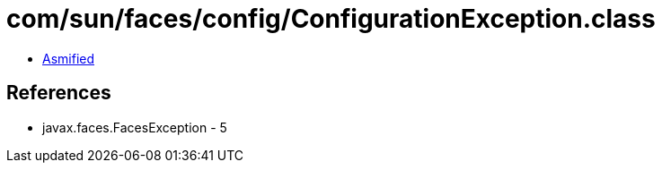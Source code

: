 = com/sun/faces/config/ConfigurationException.class

 - link:ConfigurationException-asmified.java[Asmified]

== References

 - javax.faces.FacesException - 5
